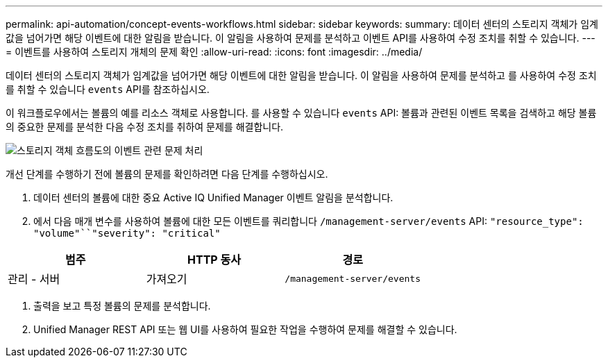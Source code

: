 ---
permalink: api-automation/concept-events-workflows.html 
sidebar: sidebar 
keywords:  
summary: 데이터 센터의 스토리지 객체가 임계값을 넘어가면 해당 이벤트에 대한 알림을 받습니다. 이 알림을 사용하여 문제를 분석하고 이벤트 API를 사용하여 수정 조치를 취할 수 있습니다. 
---
= 이벤트를 사용하여 스토리지 개체의 문제 확인
:allow-uri-read: 
:icons: font
:imagesdir: ../media/


[role="lead"]
데이터 센터의 스토리지 객체가 임계값을 넘어가면 해당 이벤트에 대한 알림을 받습니다. 이 알림을 사용하여 문제를 분석하고 를 사용하여 수정 조치를 취할 수 있습니다 `events` API를 참조하십시오.

이 워크플로우에서는 볼륨의 예를 리소스 객체로 사용합니다. 를 사용할 수 있습니다 `events` API: 볼륨과 관련된 이벤트 목록을 검색하고 해당 볼륨의 중요한 문제를 분석한 다음 수정 조치를 취하여 문제를 해결합니다.

image::../media/handling-event-related-issues-of-a-storage-object-flowchart.gif[스토리지 객체 흐름도의 이벤트 관련 문제 처리]

개선 단계를 수행하기 전에 볼륨의 문제를 확인하려면 다음 단계를 수행하십시오.

. 데이터 센터의 볼륨에 대한 중요 Active IQ Unified Manager 이벤트 알림을 분석합니다.
. 에서 다음 매개 변수를 사용하여 볼륨에 대한 모든 이벤트를 쿼리합니다 `/management-server/events` API: `"resource_type": "volume"``"severity": "critical"`


[cols="3*"]
|===
| 범주 | HTTP 동사 | 경로 


 a| 
관리 - 서버
 a| 
가져오기
 a| 
`/management-server/events`

|===
. 출력을 보고 특정 볼륨의 문제를 분석합니다.
. Unified Manager REST API 또는 웹 UI를 사용하여 필요한 작업을 수행하여 문제를 해결할 수 있습니다.

